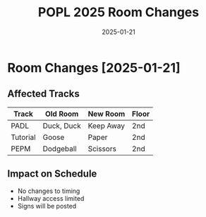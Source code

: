 #+TITLE: POPL 2025 Room Changes
#+DATE: 2025-01-21
#+PROPERTY: header-args :tangle yes :mkdirp t

* Room Changes [2025-01-21]
:PROPERTIES:
:NOTICE_DATE: [2025-01-21 Tue]
:REASON: Water damage
:END:

** Affected Tracks
| Track       | Old Room    | New Room  | Floor |
|-------------+-------------+-----------+-------|
| PADL        | Duck, Duck  | Keep Away | 2nd   |
| Tutorial    | Goose       | Paper     | 2nd   |
| PEPM        | Dodgeball   | Scissors  | 2nd   |

** Impact on Schedule
- No changes to timing
- Hallway access limited
- Signs will be posted

* Local Variables :noexport:
# Local Variables:
# org-confirm-babel-evaluate: nil
# End:
